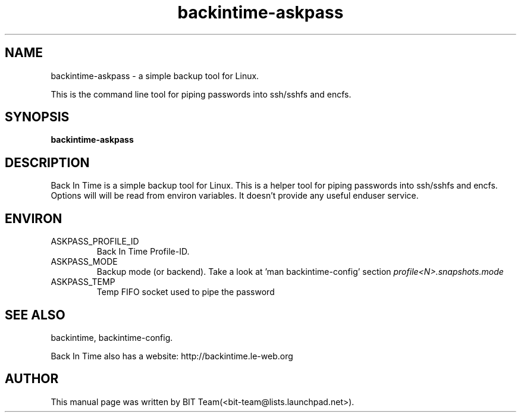 .TH backintime-askpass 1 "Jan 2015" "version 1.1.3" "USER COMMANDS"
.SH NAME
backintime-askpass \- a simple backup tool for Linux.
.PP
This is the command line tool for piping passwords into ssh/sshfs and encfs.
.SH SYNOPSIS
.B backintime-askpass

.SH DESCRIPTION
Back In Time is a simple backup tool for Linux. This is a helper tool for
piping passwords into ssh/sshfs and encfs. Options will will be read from
environ variables. It doesn't provide any useful enduser service.


.SH ENVIRON
.TP
ASKPASS_PROFILE_ID
Back In Time Profile-ID.
.TP
ASKPASS_MODE
Backup mode (or backend).  Take a look at 'man backintime-config'
section \fIprofile<N>.snapshots.mode\fR
.TP
ASKPASS_TEMP
Temp FIFO socket used to pipe the password

.SH SEE ALSO
backintime, backintime-config.
.PP
Back In Time also has a website: http://backintime.le\-web.org
.SH AUTHOR
This manual page was written by BIT Team(<bit\-team@lists.launchpad.net>).
